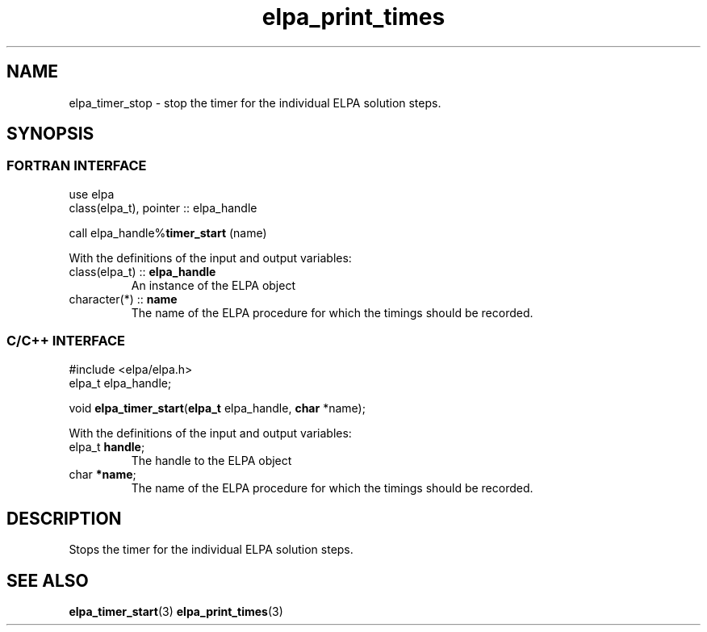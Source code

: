 .TH "elpa_print_times" 3 "Thu Nov 28 2024" "ELPA" \" -*- nroff -*-
.ad l
.nh
.ss 12 0
.SH NAME
elpa_timer_stop \- stop the timer for the individual ELPA solution steps.
.br

.SH SYNOPSIS
.br
.SS FORTRAN INTERFACE
use elpa
.br
class(elpa_t), pointer :: elpa_handle
.br

call elpa_handle%\fBtimer_start\fP (name)
.sp
With the definitions of the input and output variables:
.TP
class(elpa_t)  ::\fB elpa_handle\fP    
An instance of the ELPA object
.TP
character(*)   ::\fB name\fP    
The name of the ELPA procedure for which the timings should be recorded.
.br

.SS C/C++ INTERFACE
#include <elpa/elpa.h>
.br
elpa_t elpa_handle;

.br
void\fB elpa_timer_start\fP(\fBelpa_t\fP elpa_handle,\fB char\fP *name);
.sp
With the definitions of the input and output variables:
.TP
elpa_t\fB handle\fP;    
The handle to the ELPA object
.TP
char\fB  *name\fP;      
The name of the ELPA procedure for which the timings should be recorded.

.SH DESCRIPTION
Stops the timer for the individual ELPA solution steps.

.SH SEE ALSO
\fB elpa_timer_start\fP(3) \fBelpa_print_times\fP(3)
